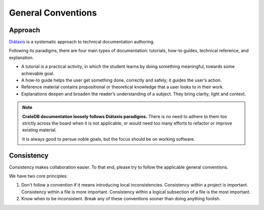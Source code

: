 ===================
General Conventions
===================

Approach
========

`Diátaxis`_ is a systematic approach to technical documentation authoring.

Following its paradigms,
there are four main types of documentation:
tutorials, how-to guides, technical reference, and explanation.

- A tutorial is a practical activity, in which the student learns by doing
  something meaningful, towards some achievable goal.

- A how-to guide helps the user get something done, correctly and safely;
  it guides the user’s action.

- Reference material contains propositional or theoretical knowledge that
  a user looks to in their work.

- Explanations deepen and broaden the reader’s understanding of a subject.
  They bring clarity, light and context.

.. note::

    **CrateDB documentation loosely follows Diátaxis paradigms.** There is no
    need to adhere to them too strictly across the board when it is not
    applicable, or would need too many efforts to refactor or improve
    existing material.

    It is always good to persue noble goals, but the focus should be on
    working software.

Consistency
===========

Consistency makes collaboration easier. To that end, please try to follow the
applicable general conventions.

We have two core principles:

1. Don't follow a convention if it means introducing local inconsistencies.
   Consistency within a project is important. Consistency within a file is more
   important. Consistency within a logical subsection of a file is the most
   important.

2. Know when to be inconsistent. Break any of these conventions sooner than
   doing anything foolish.


.. _Diátaxis: https://diataxis.fr/
